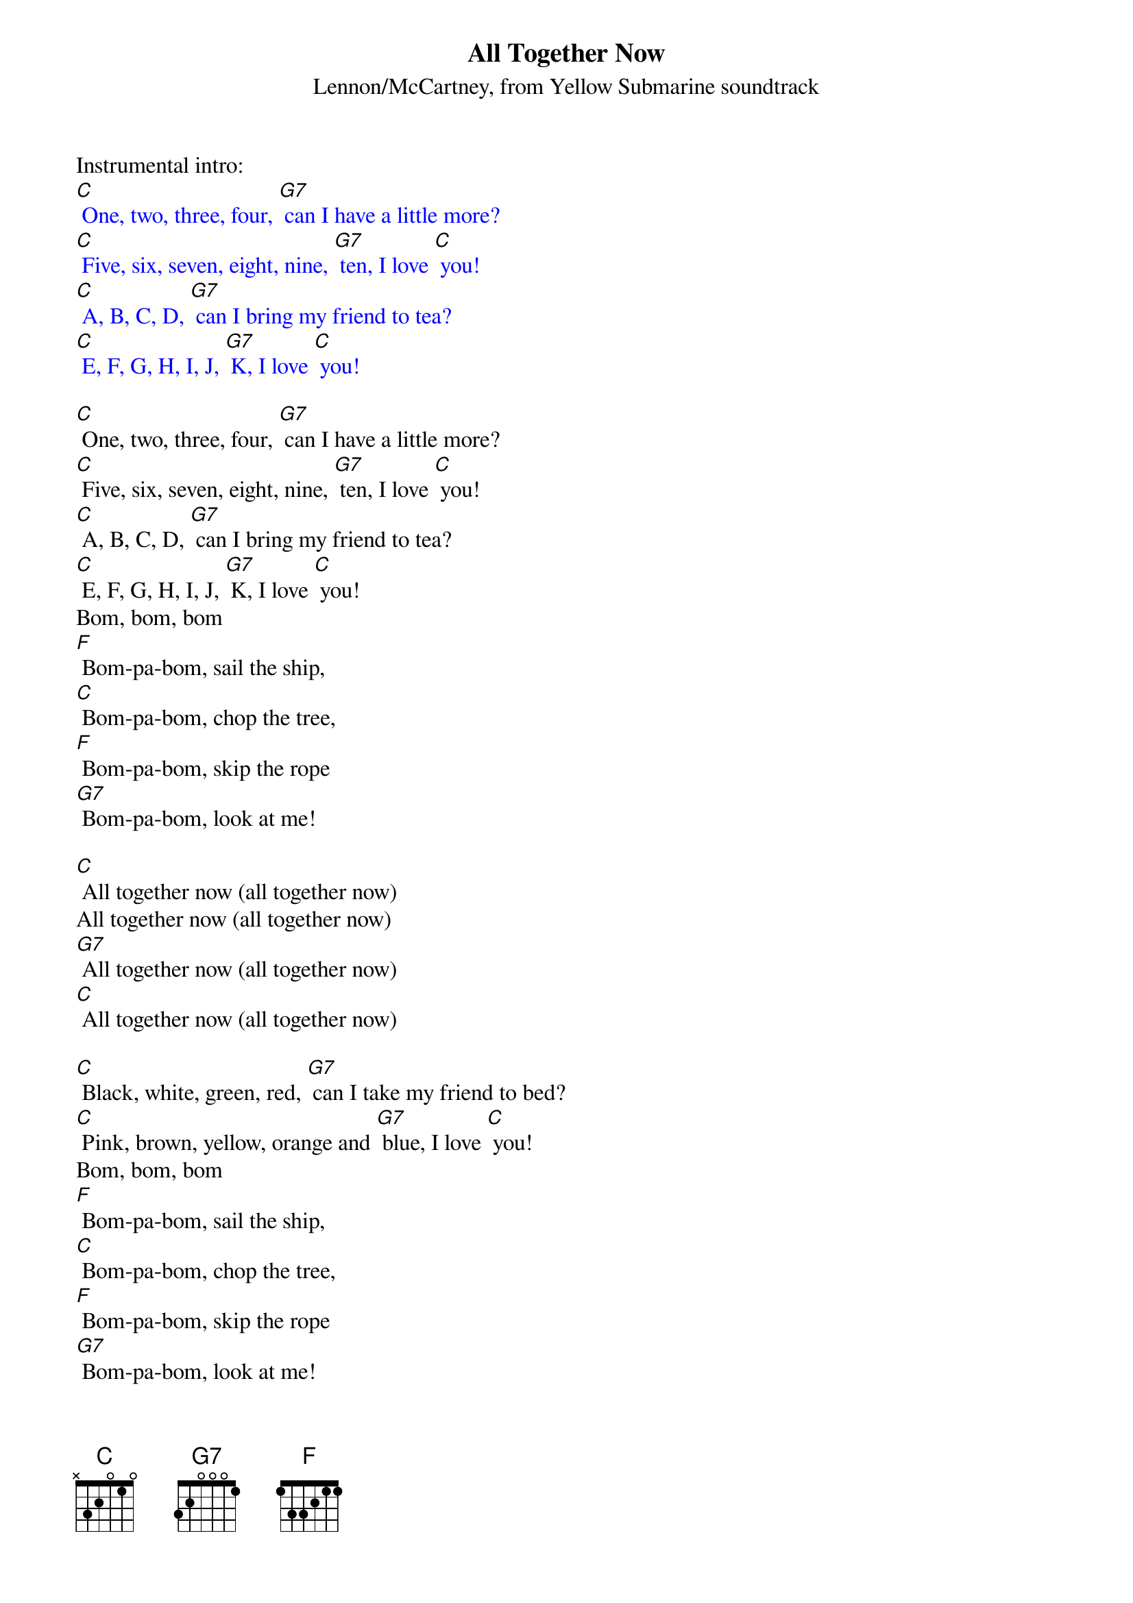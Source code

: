 {t: All Together Now}
{st: Lennon/McCartney, from Yellow Submarine soundtrack}

Instrumental intro:
{textcolour: blue}
[C] One, two, three, four, [G7] can I have a little more?
[C] Five, six, seven, eight, nine, [G7] ten, I love [C] you!
[C] A, B, C, D, [G7] can I bring my friend to tea?
[C] E, F, G, H, I, J, [G7] K, I love [C] you!
{textcolour}

[C] One, two, three, four, [G7] can I have a little more?
[C] Five, six, seven, eight, nine, [G7] ten, I love [C] you!
[C] A, B, C, D, [G7] can I bring my friend to tea?
[C] E, F, G, H, I, J, [G7] K, I love [C] you!
Bom, bom, bom
[F] Bom-pa-bom, sail the ship,
[C] Bom-pa-bom, chop the tree,
[F] Bom-pa-bom, skip the rope
[G7] Bom-pa-bom, look at me!

[C] All together now (all together now)
All together now (all together now)
[G7] All together now (all together now)
[C] All together now (all together now)

[C] Black, white, green, red, [G7] can I take my friend to bed?
[C] Pink, brown, yellow, orange and [G7] blue, I love [C] you!
Bom, bom, bom
[F] Bom-pa-bom, sail the ship,
[C] Bom-pa-bom, chop the tree,
[F] Bom-pa-bom, skip the rope
[G7] Bom-pa-bom, look at me!

[C] All together now (all together now)
All together now (all together now)
[G7] All together now (all together now)
[C] All together now [G7] (all together now)

Instrumental coda
{textcolour: blue}
[C] All together now (all together now)
All together now (all together now)
[G7] All together now (all together now)
[C] All together now [G7] (all together now) [C]
{textcolour}
